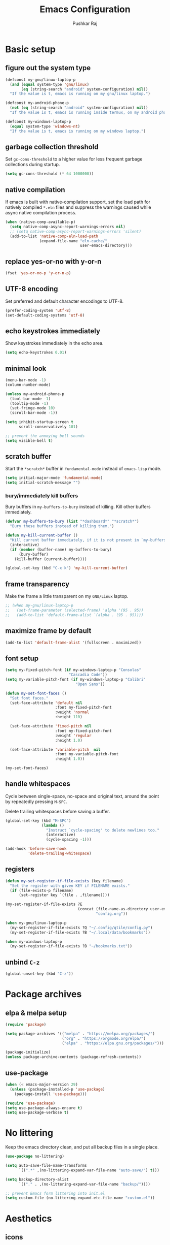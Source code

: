 #+TITLE: Emacs Configuration
#+AUTHOR: Pushkar Raj
#+PROPERTY: header-args:emacs-lisp :tangle ./init.el :mkdirp yes
#+STARTUP: overview

* Basic setup
** figure out the system type

#+begin_src emacs-lisp
  (defconst my-gnu/linux-laptop-p
    (and (equal system-type 'gnu/linux)
         (eq (string-search "android" system-configuration) nil))
    "If the value is t, emacs is running on my gnu/linux laptop.")

  (defconst my-android-phone-p
    (not (eq (string-search "android" system-configuration) nil))
    "If the value is t, emacs is running inside termux, on my android phone.")

  (defconst my-windows-laptop-p
    (equal system-type 'windows-nt)
    "If the value is t, emacs is running on my windows laptop.")
#+end_src

** garbage collection threshold

Set =gc-cons-threshold= to a higher value for less frequent garbage collections during startup.

#+begin_src emacs-lisp
  (setq gc-cons-threshold (* 64 1000000))
#+end_src

** native compilation

If emacs is built with native-compilation support, set the load path for natively compiled =*.eln= files and suppress the warnings caused while async native compilation process.

#+begin_src emacs-lisp
  (when (native-comp-available-p)
    (setq native-comp-async-report-warnings-errors nil)
    ;; (setq native-comp-async-report-warnings-errors 'silent)
    (add-to-list 'native-comp-eln-load-path
                 (expand-file-name "eln-cache/"
                                   user-emacs-directory)))
#+end_src

** replace yes-or-no with y-or-n

#+begin_src emacs-lisp
  (fset 'yes-or-no-p 'y-or-n-p)
#+end_src

** UTF-8 encoding

Set preferred and default character encodings to UTF-8.

#+begin_src emacs-lisp
  (prefer-coding-system 'utf-8)
  (set-default-coding-systems 'utf-8)
#+end_src

** echo keystrokes immediately

Show keystrokes immediately in the echo area.

#+begin_src emacs-lisp
  (setq echo-keystrokes 0.01)
#+end_src

** minimal look

#+begin_src emacs-lisp
  (menu-bar-mode -1)
  (column-number-mode)

  (unless my-android-phone-p
    (tool-bar-mode -1)
    (tooltip-mode -1)
    (set-fringe-mode 10)
    (scroll-bar-mode -1))

  (setq inhibit-startup-screen t
        scroll-conservatively 101)

  ;; prevent the annoying bell sounds
  (setq visible-bell t)
#+end_src

** scratch buffer

Start the =*scratch*= buffer in =fundamental-mode= instead of =emacs-lisp= mode.

#+begin_src emacs-lisp
  (setq initial-major-mode 'fundamental-mode)
  (setq initial-scratch-message "")
#+end_src

*** bury/immediately kill buffers

Bury buffers in =my-buffers-to-bury= instead of killing. Kill other buffers immediately.

#+begin_src emacs-lisp
  (defvar my-buffers-to-bury (list "*dashboard*" "*scratch*")
    "Bury these buffers instead of killing them.")

  (defun my-kill-current-buffer ()
    "Kill current buffer immediately, if it is not present in `my-buffers-to-bury'."
    (interactive)
    (if (member (buffer-name) my-buffers-to-bury)
        (bury-buffer)
      (kill-buffer (current-buffer))))

  (global-set-key (kbd "C-x k") 'my-kill-current-buffer)
#+end_src

** frame transparency

Make the frame a little transparent on my =GNU/Linux= laptop.

#+begin_src emacs-lisp
  ;; (when my-gnu/linux-laptop-p
  ;;   (set-frame-parameter (selected-frame) 'alpha '(95 . 95))
  ;;   (add-to-list 'default-frame-alist `(alpha . (95 . 95))))
#+end_src

** maximize frame by default

#+begin_src emacs-lisp
  (add-to-list 'default-frame-alist '(fullscreen . maximized))
#+end_src

** font setup

#+begin_src emacs-lisp
  (setq my-fixed-pitch-font (if my-windows-laptop-p "Consolas"
                              "Cascadia Code"))
  (setq my-variable-pitch-font (if my-windows-laptop-p "Calibri"
                                 "Open Sans"))

  (defun my-set-font-faces ()
    "Set font faces."
    (set-face-attribute 'default nil
                        :font my-fixed-pitch-font
                        :weight 'normal
                        :height 110)

    (set-face-attribute 'fixed-pitch nil
                        :font my-fixed-pitch-font
                        :weight 'regular
                        :height 1.0)

    (set-face-attribute 'variable-pitch  nil
                        :font my-variable-pitch-font
                        :height 1.0))

  (my-set-font-faces)
#+end_src

** handle whitespaces

Cycle between single-space, no-space and original text, around the point by repeatedly pressing =M-SPC=.

Delete trailing whitespaces before saving a buffer.

#+begin_src emacs-lisp
  (global-set-key (kbd "M-SPC")
                  (lambda ()
                    "Instruct `cycle-spacing' to delete newlines too."
                    (interactive)
                    (cycle-spacing -1)))

  (add-hook 'before-save-hook
            'delete-trailing-whitespace)
#+end_src

** registers

#+begin_src emacs-lisp
  (defun my-set-register-if-file-exists (key filename)
    "Set the register with given KEY if FILENAME exists."
    (if (file-exists-p filename)
        (set-register key `(file . ,filename))))

  (my-set-register-if-file-exists ?E
                                  (concat (file-name-as-directory user-emacs-directory)
                                          "config.org"))

  (when my-gnu/linux-laptop-p
    (my-set-register-if-file-exists ?Q "~/.config/qtile/config.py")
    (my-set-register-if-file-exists ?B "~/.local/data/bookmarks"))

  (when my-windows-laptop-p
    (my-set-register-if-file-exists ?B "~/bookmarks.txt"))
#+end_src

** unbind =C-z=

#+begin_src emacs-lisp
  (global-unset-key (kbd "C-z"))
#+end_src

* Package archives
** elpa & melpa setup

#+begin_src emacs-lisp
  (require 'package)

  (setq package-archives '(("melpa" . "https://melpa.org/packages/")
                           ("org" . "https://orgmode.org/elpa/")
                           ("elpa" . "https://elpa.gnu.org/packages/")))

  (package-initialize)
  (unless package-archive-contents (package-refresh-contents))
#+end_src

** use-package

#+begin_src emacs-lisp
  (when (< emacs-major-version 29)
    (unless (package-installed-p 'use-package)
      (package-install 'use-package)))

  (require 'use-package)
  (setq use-package-always-ensure t)
  (setq use-package-verbose t)
#+end_src

* No littering

Keep the emacs directory clean, and put all backup files in a single place.

#+begin_src emacs-lisp
  (use-package no-littering)

  (setq auto-save-file-name-transforms
        `((".*" ,(no-littering-expand-var-file-name "auto-save/") t)))

  (setq backup-directory-alist
        `(("." . ,(no-littering-expand-var-file-name "backup/"))))

  ;; prevent Emacs form littering into init.el
  (setq custom-file (no-littering-expand-etc-file-name "custom.el"))
#+end_src

* Aesthetics
** icons

#+begin_src emacs-lisp
  (use-package all-the-icons
    :if (display-graphic-p)
    :config
    (setq all-the-icons-scale-factor 1.25))

  (use-package nerd-icons
    :config
    (setq nerd-icons-scale-factor 1.25))
#+end_src

** doom themes and modeline

#+begin_src emacs-lisp
  (defvar my-light-theme 'doom-solarized-light)
  (defvar my-dark-theme 'doom-ir-black)
  (defvar my-current-theme-variant 'dark)

  (defun my-toggle-theme ()
    "Toggle between light and dark themes, set by variables `my-light-theme'
  and `my-dark-theme'"
    (interactive)
    (if (eq my-current-theme-variant 'dark)
        (progn
          (disable-theme my-dark-theme)
          (load-theme my-light-theme t)
          (setq my-current-theme-variant 'light))
      (disable-theme my-light-theme)
      (load-theme my-dark-theme t)
      (setq my-current-theme-variant 'dark))
    (message "OK: %s theme activated" (symbol-name my-current-theme-variant)))

  (use-package doom-themes
    :config
    (setq doom-themes-enable-bold t)
    (setq doom-themes-enable-italic t)
    (load-theme (if (eq my-current-theme-variant 'dark)
                    my-dark-theme
                  my-light-theme) t)
    (set-face-attribute 'font-lock-comment-face  nil
                        :slant 'italic))

  (use-package doom-modeline
    :config
    (setq doom-modeline-icon t)
    (setq doom-modeline-height 12))
    (doom-modeline-mode 1)
#+end_src

** dashboard

#+begin_src emacs-lisp
  (use-package dashboard
    :config
    (dashboard-setup-startup-hook)
    :init
    (setq dashboard-startup-banner 'logo)
    (setq dashboard-center-content t)
    (setq dashboard-set-heading-icons t)
    (setq dashboard-icon-type 'all-the-icons)
    (setq dashboard-set-file-icons t)
    (setq dashboard-set-init-info t)
    (setq dashboard-projects-backend 'project-el)
    (setq dashboard-items '((recents  . 3)
                            (projects . 5)
                            (registers . 3))))
#+end_src

* Completion system
** mini-buffer history

#+begin_src emacs-lisp
  (use-package savehist
    :config
    (setq history-length 25)
    (savehist-mode 1))
#+end_src

** vertico

#+begin_src emacs-lisp
  (use-package vertico
    :config
    (setq vertico-cycle t)
    (setq vertico-resize t)
    (vertico-mode)
    (vertico-reverse-mode))
#+end_src

** orderless

#+begin_src emacs-lisp
  (use-package orderless
    :init
    (setq completion-styles '(orderless)
          completion-category-defaults nil
          completion-category-overrides
          '((file (styles . (partial-completion))))))
#+end_src

** marginalia

#+begin_src emacs-lisp
  (use-package marginalia
    :after vertico
    :config
    (setq marginalia-align 'right)
    (setq marginalia-annotators '(marginalia-annotators-heavy
                                  marginalia-annotators-light nil))
    (marginalia-mode))
#+end_src

* Window management
** ace-window

#+begin_src emacs-lisp
  (use-package ace-window
    :bind ("M-o" . ace-window)
    :config
    (set-face-attribute 'aw-leading-char-face nil
                        :font my-fixed-pitch-font
                        :weight 'bold
                        :slant 'normal
                        :foreground "yellow"
                        :height 200)
    :custom
    (aw-keys '(?j ?k ?l ?f ?g ?h ?a ?s ?d ?i ?e ?n ?m)))
#+end_src

** winner-mode

Undo/Redo window configuration with =C-c <left>= and =C-c <right>=.

#+begin_src emacs-lisp
  (winner-mode)
#+end_src

** width/height thresholds

Prefer vertical splits on wide screens.
Split vertically if width >= 145 characters

#+begin_src emacs-lisp
  (setq split-height-threshold nil)
  (setq split-width-threshold 145)
#+end_src

** side windows

#+begin_src emacs-lisp
  ;; (setq display-buffer-alist
  ;;       `((,(concat "\\*.*"
  ;;                   "\\(Backtrace"
  ;;                   "\\|Compile-Log"
  ;;                   "\\|compilation"
  ;;                   "\\|Warnings"
  ;;                   "\\|Compile-Log"
  ;;                   "\\|compilation"
  ;;                   "\\|Calendar"
  ;;                   "\\|Flycheck"
  ;;                   "\\|Flymake"
  ;;                   "\\|vterm"
  ;;                   "\\).*\\*")
  ;;          (display-buffer-in-side-window)
  ;;          (window-height . 0.25)
  ;;          (side . bottom))))

  (setq display-buffer-alist
        `((,(concat "\\*.*"
                    "\\(Backtrace"
                    "\\|Compile-Log"
                    "\\|compilation"
                    "\\|Warnings"
                    "\\|Compile-Log"
                    "\\|compilation"
                    "\\|Calendar"
                    "\\|Flycheck"
                    "\\|Flymake"
                    "\\|vterm"
                    "\\).*\\*")
           (display-buffer-in-side-window)
           (window-width . 0.40)
           (side . right))))
#+end_src

** window divider

#+begin_src emacs-lisp
  (setq-default window-divider-default-places t)
  (setq-default window-divider-default-bottom-width 2)
  (setq-default window-divider-default-right-width 2)
  (window-divider-mode t)
  (set-face-attribute 'window-divider nil
                      :foreground "#b16e75")
#+end_src

* =org-mode=
** Org Font Setup

#+begin_src emacs-lisp
  (defun my-org-font-face-setup ()
    "Set necessary font faces in `org-mode'."

    (dolist (face '((org-level-1 . 1.25)
                    (org-level-2 . 1.15)
                    (org-level-3 . 1.05)
                    (org-level-4 . 1.0)
                    (org-level-5 . 1.0)
                    (org-level-6 . 1.0)
                    (org-level-7 . 1.0)
                    (org-level-8 . 1.0)))
      (set-face-attribute (car face) nil
                          :height (cdr face)
                          :weight 'bold))

    ;; fixed-pitch face setup
    (dolist (face '(org-table
                    org-formula org-block
                    org-code org-verbatim
                    org-checkbox line-number
                    org-special-keyword
                    line-number-current-line))
      (set-face-attribute face nil :inherit 'fixed-pitch))

    (dolist (face '(org-table
                    org-document-info-keyword
                    org-meta-line))
      (set-face-attribute face nil
                          :foreground 'unspecified
                          :inherit '(shadow fixed-pitch))))
#+end_src

** Org

#+begin_src emacs-lisp
  (use-package org
    :pin org
    :commands
    (org-capture org-agenda)
    :hook
    (org-mode . (lambda ()
                  (my-org-font-face-setup)
                  (if my-gnu/linux-laptop-p (flyspell-mode))
                  (org-indent-mode)
                  (visual-line-mode 1)))
    :init
    (if my-android-phone-p
        (setq org-directory "~/storage/Org")
      (setq org-directory "~/Org"))
    :custom
    (org-ellipsis " ▾")
    (org-hide-emphasis-markers t)
    (org-startup-folded 'overview)
    :config
    (require 'org-habit)
    (add-to-list 'org-modules 'org-habit)
    (setq org-habit-graph-column 60)
    (advice-add 'org-refile
                :after 'org-save-all-org-buffers)

    ;; Add a clock sound for `org-timer-set-timer'
    (let ((sound-file "~/.local/data/bell.wav"))
      (if (file-exists-p sound-file)
          (setq org-clock-sound sound-file))))

#+end_src

** Org Capture

#+begin_src emacs-lisp
  (global-set-key (kbd "C-c c") #'org-capture)

  (setq org-capture-templates
        `( ("t" "Todo item" entry
            (file+headline "inbox.org" "Tasks")
            ,(concat "* %^{|TODO|BLOG|SOMEDAY} %^{Title}\n"
                     ":PROPERTIES:\n"
                     ":CREATED: %U\n"
                     ":END:\n"
                     "Note: %?\n"))

           ("i" "Project idea" entry
            (file+headline "inbox.org" "Project Ideas")
            ,(concat "* PROJECT %^{Title}\n"
                     ":PROPERTIES:\n"
                     ":CREATED: %U\n"
                     ":END:\n"
                     "Note: %?\n"))

           ("n" "Quick note" entry
            (file+headline "inbox.org" "Quick Notes")
            ,(concat "* %^{Title}\n"
                     ":PROPERTIES:\n"
                     ":CREATED: %U\n"
                     ":END:\n"
                     "Note: %?")
            :empty-lines-after 1)

           ("r" "Reading list item" entry
            (file+headline "inbox.org" "Reading List")
            ,(concat "* READ %^{Description}\n"
                     ":PROPERTIES:\n"
                     ":CREATED: %U\n"
                     ":TOPIC: %^{Topic}\n"
                     ":END:\n"
                     "URL: %(current-kill 0)\n"
                     "Note: %?\n")
            :empty-lines-after 1)))
#+end_src

** Org Agenda

#+begin_src emacs-lisp
  (global-set-key (kbd "C-c a") #'org-agenda)

  (setq org-agenda-files (list (expand-file-name "inbox.org" org-directory)))
  (setq org-agenda-start-with-log-mode t)
  (setq org-log-done 'time)
  (setq org-log-into-drawer t)
  (setq org-todo-keywords
        '((sequence "TODO(t)" "SOMEDAY(s)" "|" "DONE(x!)")
          (sequence "READ(r)" "BLOG(b)" "PROJECT(p)" "|" "DONE(x!)")))

  (setq org-enforce-todo-dependencies t)
  (setq org-track-ordered-property-with-tag t)
  (setq org-agenda-dim-blocked-tasks t)
#+end_src

*** TODO org custom agenda

#+begin_src emacs-lisp

#+end_src

** Org Bullets

#+begin_src emacs-lisp
  (use-package org-bullets
    :hook (org-mode . org-bullets-mode)
    :custom
    (org-bullets-bullet-list '("◉")))
#+end_src

** Structure Templates

#+begin_src emacs-lisp
  (with-eval-after-load 'org
    (require 'org-tempo)
    (dolist (language '(("el" . "src emacs-lisp")
                        ("py" . "src python")
                        ("sh" . "src shell")
                        ("js" . "src js")))
      (add-to-list 'org-structure-template-alist language)))
#+end_src

** org babel languages

#+begin_src emacs-lisp
  (with-eval-after-load 'org
    (org-babel-do-load-languages
     'org-babel-load-languages
     '((python . t)
       (emacs-lisp . t))))

  (setq org-confirm-babel-evaluate nil)
#+end_src

* =org-roam=

 #+begin_src emacs-lisp
   (use-package org-roam
     :init
     (setq org-roam-directory (expand-file-name "Roam" org-directory))
     :custom
     (org-roam-dailies-directory "Journal/")
     (org-roam-db-location "~/.cache/org-roam.db")
     (org-roam-capture-templates
      '(("d" "default" plain "%?"
         :target
         (file+head "%<%Y%m%d%H%M%S>-${slug}.org" "#+title: ${title}\n\n")
         :unnarrowed t)
        ("f" "fleeting" plain "%?"
         :target
         (file+head "%<%Y%m%d%H%M%S>-${slug}.org" "#+TITLE: ${title}\n#+FILETAGS: :fleeting:\n")
         :unnarrowed t)))
     :bind (("C-c n f" . org-roam-node-find)
            ("C-c n i" . org-roam-node-insert)
            ("C-c n l" . org-roam-buffer-toggle)
            :map org-mode-map
            ("C-M-i" . completion-at-point)
            :map org-roam-dailies-map
            ("Y" . org-roam-dailies-capture-yesterday)
            ("T" . org-roam-dailies-capture-tomorrow))
     :bind-keymap
     ("C-c n d" . org-roam-dailies-map)
     :config
     (require 'org-roam-dailies)
     (org-roam-db-autosync-enable))
 #+end_src

* Development setup
** editorconfig

#+begin_src emacs-lisp
  (use-package editorconfig
    :ensure t)
#+end_src

** prog-mode-hook

#+begin_src emacs-lisp
  (setq-default c-basic-offset 2)
  (setq-default indent-tabs-mode nil)
  (setq-default lsp-enable-indentation nil) ;; EXPERIMENTAL

  (add-hook 'prog-mode-hook
            (lambda ()
              ;;(local-set-key (kbd "C-<tab>") 'yas-expand)
              ;; (set-fringe-style 8)
              (editorconfig-mode 1)
              (hl-line-mode)
              (electric-pair-local-mode)))
#+end_src

** project management

#+begin_src emacs-lisp
  (use-package project
    :demand t)

  (use-package magit
    :commands magit-status
    :config
    (setq magit-display-buffer-function
          #'magit-display-buffer-same-window-except-diff-v1))
#+end_src

** completions with =company-mode=

Enable =company-mode= in =prog-mode=, =text-mode=, and =org-mode= buffers.  Company mode can be enabled globally with =M-x global-company-mode RET=.

#+begin_src emacs-lisp
  (use-package company
    :commands (company-mode global-company-mode)
    :hook ((prog-mode text-mode org-mode) . company-mode)
    :bind
    (:map company-active-map
          ("<tab>" . company-complete-selection))
    :config
    (setq company-minimum-prefix-length 2)
    (setq company-idle-delay 0.2))
#+end_src

** syntax checking with =flycheck-mode=

The documentation for =flycheck-mode= can be found on their website https://flycheck.org.  You can also run =M-x flycheck-manual RET= to open it in your web browser.

#+begin_src emacs-lisp
  (use-package flycheck
    :commands (global-flycheck-mode flycheck-mode)
    :hook (prog-mode . flycheck-mode))
#+end_src

** snippets

#+begin_src emacs-lisp
  (use-package yasnippet
    :requires warnings  ;; for `warning-suppress-types' below
    :config
    (setq yas-snippet-dirs
          `( ,(concat user-emacs-directory "snippets")))
    (add-to-list 'warning-suppress-types '(yasnippet backquote-change))
    (yas-global-mode 1)
    (yas-reload-all))
#+end_src

** language server protocol

*** eglot

https://joaotavora.github.io/eglot

#+begin_src emacs-lisp
  (use-package eglot
    :disabled t
    :ensure nil
    :commands eglot
    :autoload eglot-ensure
    :config
    (fset #'jsonrpc--log-event #'ignore)
    (setq eglot-events-buffer-size 0)
    (setq eglot-sync-connect nil)
    (setq eglot-connect-timeout nil)
    (setq eglot-autoshutdown t)
    (setq eglot-send-changes-idle-time 3)
    (setq eglot-ignored-server-capabilities '( :documentHighlightProvider)))

  ;; exclude modes from eglot
  ;; (defun maybe-start-eglot ()
  ;;   "Exlude some mode from eglot."
  ;;   (let ((disabled-modes '(emacs-lisp-mode dockerfile-ts-mode)))
  ;;     (unless (apply 'derived-mode-p disabled-modes)
  ;;       (eglot-ensure))))

  ;; (add-hook 'prog-mode-hook #'maybe-start-eglot)
#+end_src

*** lsp-mode

#+begin_src emacs-lisp
  (use-package lsp-mode
    ;; :disabled t
    :commands
    (lsp lsp-deferred)
    :hook
    ((java-mode java-ts-mode python-mode python-ts-mode go-mode) . lsp)
    :init
    (setq lsp-headerline-breadcrumb-enable 'nil)
    (setq lsp-keymap-prefix "C-c l")
    :config
    (setq-default lsp-clients-clangd-args
                  '("--cross-file-rename"
                    "--enable-config"
                    "--fallback-style=WebKit"
                    "--clang-tidy"
                    "--clang-tidy-checks='*'"
                    "--suggest-missing-includes"
                    "--header-insertion=iwyu"
                    "--header-insertion-decorators=0")))

  (use-package lsp-ui
    ;; :disabled t
    :after lsp-mode)
#+end_src

** Multiple cursors

#+begin_src emacs-lisp
  (use-package multiple-cursors
    :bind
    ("C-S-c C-S-c" . mc/edit-lines)
    ("C->" . mc/mark-next-like-this)
    ("C-<" . mc/mark-previous-like-this)
    ("C-c C-<" . mc/mark-all-like-this))
#+end_src

** Language specific configurations
*** html

Examples on how to use =emmet-mode= can be found at https://github.com/smihica/emmet-mode.

#+begin_src emacs-lisp
  (use-package web-mode
    :mode ("\\.html?$" "\\.djhtml$" "\\.mustache\\'" "\\.phtml\\'"
           "\\.as[cp]x\\'" "\\.erb\\'" "\\.hbs\\'" "\\.jsp\\'")
    :config
    (setq web-mode-markup-indent-offset 2)
    (setq web-mode-css-indent-offset 2)
    (setq web-mode-code-indent-offset 2)
    (setq web-mode-enable-html-entities-fontification t)
    (setq web-mode-enable-current-column-highlight t)
    (setq web-mode-auto-close-style 2))

  (use-package emmet-mode
    :hook ((web-mode css-mode sgml-mode) . emmet-mode))
#+end_src

*** python

#+begin_src emacs-lisp
  (defun my-locate-virtual-environment-folder (&optional file-name)
    "Check for virtual environment folder in the parent directories of FILE-NAME."
    (let ((venv-names '(".venv" "venv"))
          (file-name (or file-name (buffer-file-name)))
          (venv-dir nil)
          try)
      (while (and venv-names (not venv-dir))
        (setq try (locate-dominating-file file-name (car venv-names)))
        (when try
          (if (file-directory-p (concat try (car venv-names)))
              (setq venv-dir (concat try (car venv-names)))))
        (setq venv-names (cdr venv-names)))
      venv-dir))

  (defun my-locate-and-activate-virtual-environment (&optional file-name)
    "Locate and activate virtual environment folder for FILE-NAME.

  If nil, FILE-NAME defaults to the return value of function `buffer-file-name'."
    (interactive)
    (let* ((file-name (or file-name (buffer-file-name)))
           (venv-dir (my-locate-virtual-environment-folder file-name)))
      (if venv-dir
          (progn (message "Activating virtual environment: '%s'" venv-dir)
                 (pyvenv-activate venv-dir)
                 venv-dir)
        (message "Unable to find virtual environment for '%s'" file-name)
        nil)))


  (use-package python
    :interpreter
    ("python" . python-mode)
    ("python3" . python-mode))

  (use-package pyvenv
    :after python
    :hook ((python-mode python-ts-mode) . pyvenv-mode)
    :config
    (add-hook 'pyvenv-mode-hook
              #'my-locate-and-activate-virtual-environment))
#+end_src

*** javascript/typescript

#+begin_src emacs-lisp
  (use-package js
    :interpreter "node"
    :init
    (setq js-jsx-syntax t)
    :config
    (setq js-indent-level 2))

  (use-package typescript-mode
    :mode "\\.ts\\'"
    :config
    (setq typescript-indent-level 2))
#+end_src

*** emacs-lisp

#+begin_src emacs-lisp
  (add-hook 'emacs-lisp-mode-hook
            (lambda ()
              (setq-local company-backends
                          '(company-elisp
                            company-files
                            company-yasnippet))
              (company-mode)))
#+end_src

*** java

#+begin_src emacs-lisp
  (use-package lsp-java
    :after lsp-mode)
#+end_src

#+begin_src emacs-lisp
  (use-package java-ts-mode
    :config
    (setq java-ts-mode-indent-offset 2))

  (use-package eglot-java
    :disabled t
    :init
    (fset #'eglot-path-to-uri #'eglot--path-to-uri)
    :bind
    (:map eglot-java-mode-map
          ("C-c l n" . eglot-java-file-new)
          ("C-c l x" . eglot-java-run-main)
          ("C-c l t" . eglot-java-run-test)
          ("C-c l N" . eglot-java-project-new)
          ("C-c l T" . eglot-java-project-build-task)
          ("C-c l R" . eglot-java-project-build-refresh))
    :custom
    (eglot-java-server-install-dir
     (concat user-emacs-directory "var/eclipse.jdt.ls"))

    (eglot-java-junit-platform-console-standalone-jar
     (concat user-emacs-directory
             "var/junit-platform-console-standalone"
             "/junit-platform-console-standalone.jar"))
    (eglot-java-eclipse-jdt-cache-directory
     (concat user-emacs-directory "var/eglot-java-eclipse-jdt-cache")))

#+end_src

**** Formatting java buffers

 #+begin_src emacs-lisp
   (defvar my-google-java-format-jar-file
     (concat (file-name-as-directory (concat user-emacs-directory "var"))
             "google-java-format.jar")
     "Complete path of the google java formatter jar file.")

   (defun my-download-latest-google-java-format-jar-file ()
     "Download the latest google java formatter jar file from github."
     (interactive)
     (require 'url)
     (url-retrieve
      "https://github.com/google/google-java-format/releases/latest"
      (lambda (status)
        (when (plist-get status :redirect)
          (let* ((redirect-url (plist-get status :redirect))
                 (latest-version (substring redirect-url
                                            (+ 2 (string-search "/v" redirect-url)))))
            (my-download-google-java-format-jar-file latest-version))))))

   (defun my-download-google-java-format-jar-file (version)
     "Download the google java formatter jar file of given VERSION from github."
     (let ((url (format (concat "https://github.com"
                                "/google/google-java-format"
                                "/releases/download/v%s/google-java-format-%s-all-deps.jar")
                 version version)))
       (url-copy-file url my-google-java-format-jar-file 1)))

   (defun my-format-java-buffer ()
     "Format current java buffer to comply with google style."
     (interactive nil 'java-mode)
     (let ((temp-buffer (generate-new-buffer "*java-format*"))
           (temp-file (make-temp-file "java-format-error" nil))
           ;; Always use 'utf-8-unix' & ignore the buffer coding system.
           (default-process-coding-system '(utf-8-unix . utf-8-unix)))
       (call-process-region nil nil "java" nil
                            `(,temp-buffer ,temp-file) nil
                            "-jar" my-google-java-format-jar-file "-")
       (if (> (buffer-size temp-buffer) 0)
           ;; Replace buffer with formatted code
           (replace-buffer-contents temp-buffer)
         (message "Error: could not format current buffer!"))
       (kill-buffer temp-buffer)
       (delete-file temp-file)))

   (add-hook 'java-mode-hook #'(lambda () (local-set-key (kbd "C-c l f") #'my-format-java-buffer)))
   (add-hook 'java-ts-mode-hook #'(lambda () (local-set-key (kbd "C-c l f") #'my-format-java-buffer)))

#+end_src

*** golang

#+begin_src emacs-lisp
  (use-package go-ts-mode
    :ensure nil
    :mode "\\.go\\'"
    :hook (go-ts-mode . format-all-mode))
#+end_src

** Auto format buffers using =format-all=

#+begin_src emacs-lisp
  (use-package format-all
    :commands (format-all-buffer format-all-region format-all-mode)
    :autoload fomat-all-ensure-formatter
    :hook
    (prog-mode . format-all-ensure-formatter)
    (python-ts-mode . format-all-mode)
    :config
    (setq-default format-all-formatters
                  '(("C" (clang-format "-style=file"))
                    ("C++" (clang-format "-style=file"
                                         "--fallback-style=WebKit"))
                    ("CSS" prettier)
                    ("Emacs Lisp" emacs-lisp)
                    ("Go" gofmt)
                    ("Java" (clang-format "-style=file"))
                    ("JavaScript" prettier)
                    ("Markdown" prettier)
                    ("Python" black)
                    ("TypeScript" prettier))))
#+end_src

** Make REST API calls using =restclient=

#+begin_src emacs-lisp
  (use-package restclient
    :commands (restclient-mode))
#+end_src

** remap major modes to user *-ts-mode

#+begin_src emacs-lisp
  (setq major-mode-remap-alist
        '((yaml-mode . yaml-ts-mode)
          (bash-mode . bash-ts-mode)
          (js-mode . js-ts-mode)
          (typescript-mode . typescript-ts-mode)
          (json-mode . json-ts-mode)
          (css-mode . css-ts-mode)
          (python-mode . python-ts-mode)))
#+end_src

* Tweaks with some built-in modes
** dired

#+begin_src emacs-lisp
  (use-package dired
    :ensure nil
    :commands (dired dired-jump)
    :bind (("C-x C-j" . dired-jump)
           ("C-x C-d" . dired))
    :hook
    (dired-mode . dired-hide-details-mode)
    :config
    (setq dired-listing-switches "-lhAX --group-directories-first"))


  (use-package all-the-icons-dired
    :commands all-the-icons-dired-mode
    :hook
    (dired-mode . (lambda ()
                    (if (window-system)
                        (all-the-icons-dired-mode)))))
#+end_src

** tab-bar-mode

#+begin_src emacs-lisp
  (use-package tab-bar
    :config
    (setq tab-bar-show nil)  ;; don't show the tab-bar
    (setq tab-bar-new-tab-choice t) ;; open the current buffer in new tab
    (setq tab-bar-close-button-show nil)
    (setq tab-bar-new-button-show nil)
    (setq tab-bar-close-last-tab-choice 'tab-bar-mode-disable)
    (tab-bar-mode))
#+end_src

** ibuffer

#+begin_src emacs-lisp
  (global-unset-key (kbd "C-x C-b"))
  (global-set-key (kbd "C-x C-b") 'ibuffer)
#+end_src

* Center buffers with olivetti-mode

#+begin_src emacs-lisp
  (unless my-android-phone-p
    (use-package olivetti
      :commands olivetti-mode
      :hook
      ((org-mode Info-mode) . olivetti-mode)
      :config
      (set-default 'olivetti-body-width 100)))
#+end_src

* elfeed

#+begin_src emacs-lisp
  (use-package elfeed
    :hook
    (elfeed-show-mode . visual-line-mode)
    :config
    (set-face-attribute 'elfeed-search-unread-title-face nil
                        :font my-fixed-pitch-font
                        :slant 'italic
                        :weight 'bold)
    (setq elfeed-feeds
     '("http://nullprogram.com/feed/"
       "https://levelofindirection.com/main.rss"
       "https://blog.petrzemek.net/feed/"
       "https://planet.emacslife.com/atom.xml")))
#+end_src

* Use IRC with =erc=

#+begin_src emacs-lisp
  (use-package erc
    :commands
    (erc-tls erc)
    :config
    (setq erc-server "irc.libera.chat")
    (setq erc-port 6697)
    (setq erc-prompt (lambda () (concat (buffer-name) ">")))
    (setq erc-nick "px86")
    (setq erc-fill-column 100))
#+end_src

* Other little tweaks
** Visual feedback using =pulse=

#+begin_src emacs-lisp
  (use-package pulse
    :ensure nil  ; built-in package
    :autoload
    (pulse-momentary-highlight-one-line pulse-momentary-highlight-region)
    :config
    (setq pulse-flag t)
    (setq pulse-delay 0.04)
    (set-face-attribute 'pulse-highlight-start-face nil
                        :background "#87ceeb"))


  (dolist (command '(scroll-up-command
                     scroll-down-command
                     recenter-top-bottom
                     other-window
                     isearch-repeat-forward
                     isearch-repeat-backward
                     ace-window))
    (advice-add command :after
                (lambda (&rest args)
                  "Momentarily highlight current line."
                  (pulse-momentary-highlight-one-line (point)))))


  (advice-add 'kill-ring-save :after
              (lambda (&rest args)
                "Momentarily highlight currently active region, otherwise the current line."
                (if mark-active
                    (pulse-momentary-highlight-region (region-beginning) (region-end))
                  (pulse-momentary-highlight-one-line (point)))))
#+end_src

** Launch an external terminal

The =my-launch-terminal= function launches a terminal in the project root of the current buffer. If project root can not be determined, or does not exists, the terminal is launched in the current working directory. The =my-launch-terminal-in-cwd= simply launches a terminal in the current working directory.

What terminal to launch depends on the value of the =TERMINAL= environment variable. If this variable is not set, =xterm= is assumed by default.

/These functions are only enabled on my =gnu/linux= laptop./

#+begin_src emacs-lisp
  (when my-gnu/linux-laptop-p
    ;; needed for vc-git-root function
    (require 'vc-git)

    (defun my-launch-terminal ()
      "Launch a terminal in project root or in current working directory."
      (interactive)
      (let* ((term (getenv "TERMINAL"))
             (terminal (if term term "xterm"))
             (filename (buffer-file-name))
             (dir (if filename
                      (vc-git-root filename)
                    nil))
             (default-directory (or dir
                                    default-directory)))
        (start-process "Terminal" nil terminal)))

    (defun my-launch-terminal-in-cwd ()
      "Launch a terminal in the current working directory."
      (interactive)
      (let* ((term (getenv "TERMINAL"))
             (terminal (if term term "xterm")))
        (start-process "Terminal" nil terminal)))

    (global-set-key (kbd "s-t") #'my-launch-terminal))
#+end_src

* Create new blog posts

#+begin_src emacs-lisp
  (defun my-normalize-string-for-filename (string)
    "Downcase and remove special charactes from string."
    (downcase (string-join
               (split-string string
                             "[] ~!@#$%^&*()+={}[\\|/;:,.'\"<>?]+" t "[ _-]") "-")))

  (defun my-filter-list (predicate list)
    "Filter LIST items through the PREDICATE function."
    (let ((newlist '()))
      (dolist (item list)
        (if (funcall predicate item)
            (push item newlist)))
      newlist))


  (defvar my-full-name "Pushkar Raj" "My full name")
  (defvar my-email "px86@protonmail.com" "My email address.")
  (defvar my-blog-dir
    (expand-file-name "~/Programming/repos/px86.github.io")
    "My blog's root directory.")

  (defun my-new-blog-post ()
    "Create a new blog post."
    (interactive)
    (let* ((folder (completing-read "Select blog subfolder: "
                                    (my-filter-list
                                     (lambda (f)
                                       (and (file-directory-p f)
                                            (not (member (file-name-base f)
                                                         '("." ".." "assets")))))
                                     (directory-files (expand-file-name "source" my-blog-dir) t))
                                    nil t))
           (title (read-string (format "[%s] Title: " (file-name-base folder))))
           (subtitle (read-string "Subtitle: " ))
           (filename (concat (my-normalize-string-for-filename title) ".org"))
           (filepath (expand-file-name filename folder)))
      (if (file-exists-p filepath)
          "Error: Oops! file already exists"
        (find-file filepath)
        (insert (format
                 (concat
                  "#+TITLE: %s\n"
                  "#+SUBTITLE: %s\n"
                  "#+AUTHOR: %s\n"
                  "#+EMAIL: %s\n"
                  "#+DATE: %s\n\n")
                 title
                 subtitle
                 my-full-name
                 my-email
                 (format-time-string "[%Y-%m-%d %a]"))))))
#+end_src

* Emacs server setup

#+begin_src emacs-lisp
  (setq initial-buffer-choice
        (lambda () (get-buffer "*dashboard*")))

  (defun my-toggle-titlebar ()
    "Toggle titlebar from selected frame."
    (interactive)
    (let* ((frame (selected-frame))
           (visibility (frame-parameter frame 'undecorated)))
      (set-frame-parameter frame 'undecorated (not visibility))))

  (add-hook 'server-after-make-frame-hook
            #'my-set-font-faces)
#+end_src

* Runtime performance

#+begin_src emacs-lisp
  ;; Lower the GC threshold, again
  (setq gc-cons-threshold 16000000)
#+end_src

Happy Hacking!!
